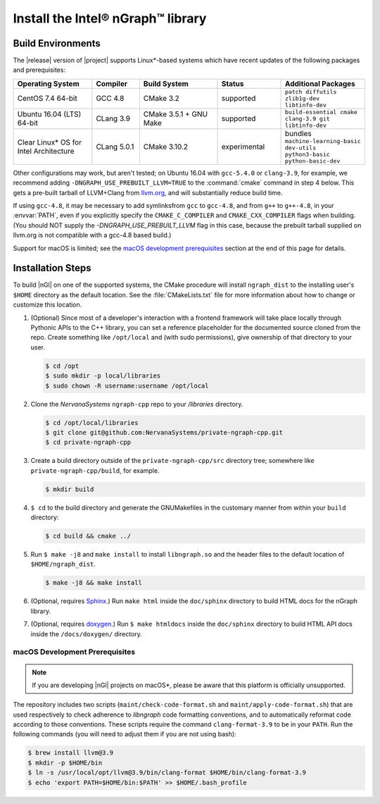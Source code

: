 .. installation:

###################################
Install the Intel® nGraph™ library 
###################################

Build Environments
==================

The |release| version of |project| supports Linux\*-based systems which 
have recent updates of the following packages and prerequisites: 

.. csv-table::
   :header: "Operating System", "Compiler", "Build System", "Status", "Additional Packages"
   :widths: 25, 15, 25, 20, 25
   :escape: ~

   CentOS 7.4 64-bit, GCC 4.8, CMake 3.2, supported, ``patch diffutils zlib1g-dev libtinfo-dev`` 
   Ubuntu 16.04 (LTS) 64-bit, CLang 3.9, CMake 3.5.1 + GNU Make, supported, ``build-essential cmake clang-3.9 git libtinfo-dev``
   Clear Linux\* OS for Intel Architecture, CLang 5.0.1, CMake 3.10.2, experimental, bundles ``machine-learning-basic dev-utils python3-basic python-basic-dev``

Other configurations may work, but aren't tested; on Ubuntu 16.04 with 
``gcc-5.4.0`` or ``clang-3.9``, for example, we recommend adding 
``-DNGRAPH_USE_PREBUILT_LLVM=TRUE`` to the :command:`cmake` command in step 4
below. This gets a pre-built tarball of LLVM+Clang from `llvm.org`_, and will
substantially reduce build time.

If using ``gcc-4.8``, it may be necessary to add symlinksfrom ``gcc`` to
``gcc-4.8``, and from ``g++`` to ``g++-4.8``, in your :envvar:`PATH`, even 
if you explicitly specify the ``CMAKE_C_COMPILER`` and ``CMAKE_CXX_COMPILER`` 
flags when building. (You should NOT supply the `-DNGRAPH_USE_PREBUILT_LLVM` 
flag in this case, because the prebuilt tarball supplied on llvm.org is not 
compatible with a gcc-4.8 based build.)

Support for macOS is limited; see the `macOS development prerequisites`_ 
section at the end of this page for details.


Installation Steps
==================

To build |nGl| on one of the supported systems, the CMake procedure will 
install ``ngraph_dist`` to the installing user's ``$HOME`` directory as
the default location. See the :file:`CMakeLists.txt` file for more 
information about how to change or customize this location.

#.  (Optional) Since most of a developer's interaction with a frontend 
    framework will take place locally through Pythonic APIs to the C++
    library, you can set a reference placeholder for the documented source 
    cloned from the repo. Create something like ``/opt/local`` and (with sudo 
    permissions), give ownership of that directory to your user.  

    .. code-block:: console

       $ cd /opt
       $ sudo mkdir -p local/libraries
       $ sudo chown -R username:username /opt/local

#. Clone the `NervanaSystems` ``ngraph-cpp`` repo to your `/libraries`
   directory.

   .. code-block:: console

      $ cd /opt/local/libraries
      $ git clone git@github.com:NervanaSystems/private-ngraph-cpp.git
      $ cd private-ngraph-cpp

#. Create a build directory outside of the ``private-ngraph-cpp/src`` directory 
   tree; somewhere like ``private-ngraph-cpp/build``, for example.

   .. code-block:: console

      $ mkdir build   

#. ``$ cd`` to the build directory and generate the GNUMakefiles in the 
   customary manner from within your ``build`` directory:

   .. code-block:: console

      $ cd build && cmake ../

#. Run ``$ make -j8`` and ``make install`` to install ``libngraph.so`` and the 
   header files to the default location of ``$HOME/ngraph_dist``.

   .. code-block:: console

      $ make -j8 && make install 


#. (Optional, requires `Sphinx`_.)  Run ``make html`` inside the  
   ``doc/sphinx`` directory to build HTML docs for the nGraph library.    

#. (Optional, requires `doxygen`_.)  Run ``$ make htmldocs`` inside
   the ``doc/sphinx`` directory to build HTML API docs inside the 
   ``/docs/doxygen/`` directory. 

.. macos_development_prerequisites: 

macOS Development Prerequisites
-------------------------------

.. note:: If you are developing |nGl| projects on macOS*\, please be 
   aware that this platform is officially unsupported.

The repository includes two scripts (``maint/check-code-format.sh`` and 
``maint/apply-code-format.sh``) that are used respectively to check adherence 
to `libngraph` code formatting conventions, and to automatically reformat code 
according to those conventions. These scripts require the command 
``clang-format-3.9`` to be in your ``PATH``. Run the following commands 
(you will need to adjust them if you are not using bash):

.. code-block:: bash

  $ brew install llvm@3.9
  $ mkdir -p $HOME/bin
  $ ln -s /usr/local/opt/llvm@3.9/bin/clang-format $HOME/bin/clang-format-3.9
  $ echo 'export PATH=$HOME/bin:$PATH' >> $HOME/.bash_profile

.. _doxygen: https://www.stack.nl/~dimitri/doxygen/
.. _Sphinx:  http://www.sphinx-doc.org/en/stable/
.. _NervanaSystems: https://github.com/NervanaSystems/private-ngraph-cpp/blob/master/README.md
.. _llvm.org: https://www.llvm.org 


